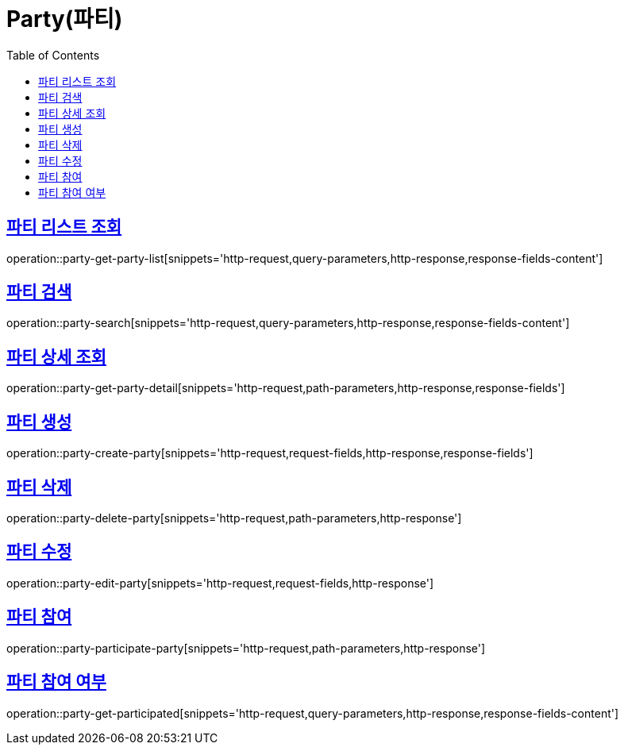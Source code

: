 = Party(파티)
:doctype: book
:icons: font
:source-highlighter: highlightjs
:toc: left
:toclevels: 2
:sectlinks:


[[party-get-party-list]]
== 파티 리스트 조회

operation::party-get-party-list[snippets='http-request,query-parameters,http-response,response-fields-content']


[[party-search]]
== 파티 검색

operation::party-search[snippets='http-request,query-parameters,http-response,response-fields-content']


[[party-get-party-detail]]
== 파티 상세 조회

operation::party-get-party-detail[snippets='http-request,path-parameters,http-response,response-fields']


[[party-create-party]]
== 파티 생성

operation::party-create-party[snippets='http-request,request-fields,http-response,response-fields']


[[party-delete-party]]
== 파티 삭제

operation::party-delete-party[snippets='http-request,path-parameters,http-response']


[[party-edit-party]]
== 파티 수정

operation::party-edit-party[snippets='http-request,request-fields,http-response']


[[party-participate-party]]
== 파티 참여

operation::party-participate-party[snippets='http-request,path-parameters,http-response']


[[party-get-participated]]
== 파티 참여 여부

operation::party-get-participated[snippets='http-request,query-parameters,http-response,response-fields-content']
